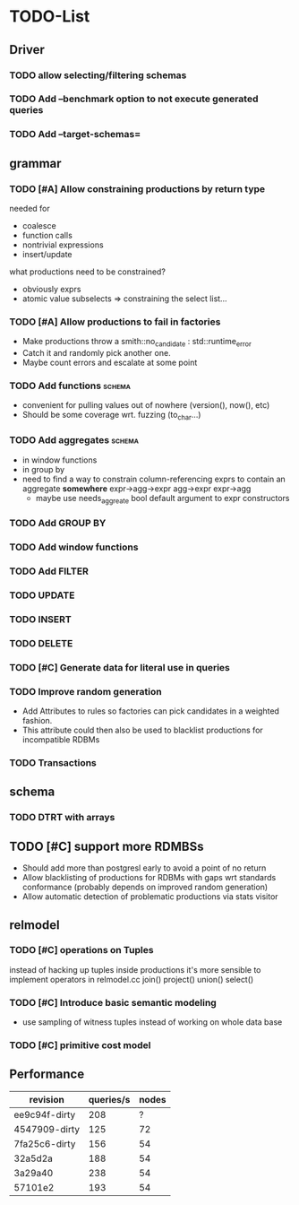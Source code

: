 * TODO-List
** Driver
*** TODO allow selecting/filtering schemas
*** TODO Add --benchmark option to not execute generated queries
*** TODO Add --target-schemas=
** grammar
*** TODO [#A] Allow constraining productions by return type
needed for
- coalesce
- function calls
- nontrivial expressions
- insert/update

what productions need to be constrained?
- obviously exprs
- atomic value subselects => constraining the select list...

*** TODO [#A] Allow productions to fail in factories
- Make productions throw a smith::no_candidate : std::runtime_error
- Catch it and randomly pick another one.
- Maybe count errors and escalate at some point
*** TODO Add functions 						     :schema:
- convenient for pulling values out of nowhere (version(), now(), etc)
- Should be some coverage wrt. fuzzing (to_char...)
*** TODO Add aggregates 					     :schema:
- in window functions
- in group by
- need to find a way to constrain column-referencing exprs to contain
  an aggregate *somewhere*
  expr->agg->expr agg->expr expr->agg
  - maybe use needs_aggreate bool default argument to expr constructors
*** TODO Add GROUP BY
*** TODO Add window functions
*** TODO Add FILTER
*** TODO UPDATE
*** TODO INSERT
*** TODO DELETE
*** TODO [#C] Generate data for literal use in queries
*** TODO Improve random generation
- Add Attributes to rules so factories can pick candidates in a
  weighted fashion.
- This attribute could then also be used to blacklist productions for
  incompatible RDBMs
*** TODO Transactions
** schema
*** TODO DTRT with arrays
** TODO [#C] support more RDMBSs
- Should add more than postgresl early to avoid a point of no return
- Allow blacklisting of productions for RDBMs with gaps wrt standards
  conformance (probably depends on improved random generation)
- Allow automatic detection of problematic productions via stats visitor
** relmodel
*** TODO [#C] operations on Tuples
instead of hacking up tuples inside productions it's more sensible to
implement operators in relmodel.cc join() project() union() select()
*** TODO [#C] Introduce basic semantic modeling
- use sampling of witness tuples instead of working on whole data base
*** TODO [#C] primitive cost model
** Performance

| revision      | queries/s | nodes |
|---------------+-----------+-------|
| ee9c94f-dirty |       208 |     ? |
| 4547909-dirty |       125 |    72 |
| 7fa25c6-dirty |       156 |    54 |
| 32a5d2a       |       188 |    54 |
| 3a29a40       |       238 |    54 |
| 57101e2       |       193 |    54 |

